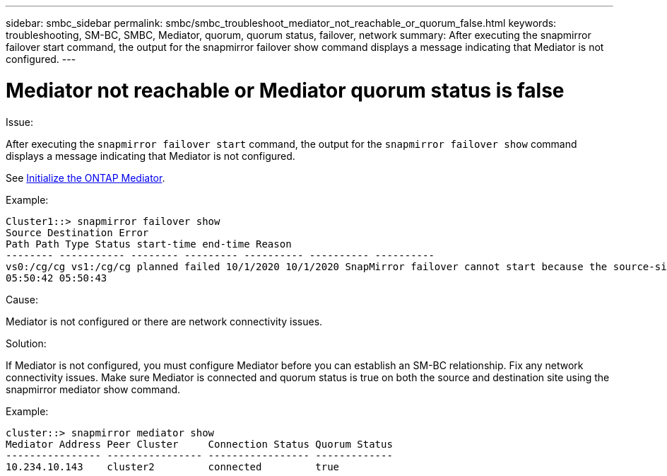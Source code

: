 ---
sidebar: smbc_sidebar
permalink: smbc/smbc_troubleshoot_mediator_not_reachable_or_quorum_false.html
keywords: troubleshooting, SM-BC, SMBC, Mediator, quorum, quorum status, failover, network
summary: After executing the snapmirror failover start command, the output for the snapmirror failover show command displays a message indicating that Mediator is not configured.
---

= Mediator not reachable or Mediator quorum status is false
:hardbreaks:
:nofooter:
:icons: font
:linkattrs:
:imagesdir: ../media/

[.lead]

.Issue:

After executing the `snapmirror failover start` command, the output for the `snapmirror failover show` command displays a message indicating that Mediator is not configured.

See link:smbc_install_initialize_the_ontap_mediator.html#[Initialize the ONTAP Mediator].

.Example:

....
Cluster1::> snapmirror failover show
Source Destination Error
Path Path Type Status start-time end-time Reason
-------- ----------- -------- --------- ---------- ---------- ----------
vs0:/cg/cg vs1:/cg/cg planned failed 10/1/2020 10/1/2020 SnapMirror failover cannot start because the source-side precheck failed. reason: Mediator not configured.
05:50:42 05:50:43
....

.Cause:

Mediator is not configured or there are network connectivity issues.

.Solution:

If Mediator is not configured, you must configure Mediator before you can establish an SM-BC relationship. Fix any network connectivity issues. Make sure Mediator is connected and quorum status is true on both the source and destination site using the snapmirror mediator show command.

.Example:

....
cluster::> snapmirror mediator show
Mediator Address Peer Cluster     Connection Status Quorum Status
---------------- ---------------- ----------------- -------------
10.234.10.143    cluster2         connected         true
....
